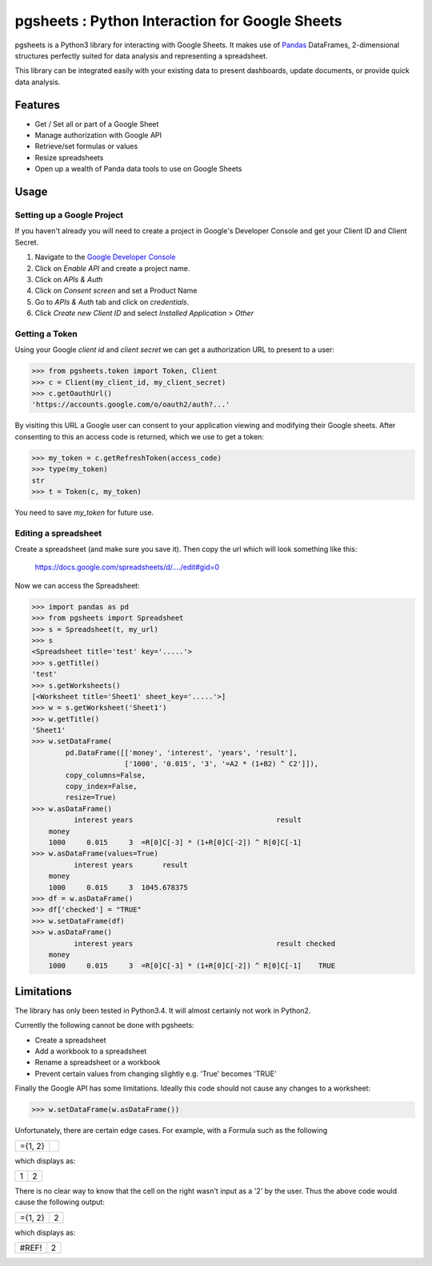 pgsheets : Python Interaction for Google Sheets
===============================================

pgsheets is a Python3 library for interacting with Google Sheets.
It makes use of `Pandas <http://pandas.pydata.org/>`__ DataFrames,
2-dimensional structures perfectly
suited for data analysis and representing a spreadsheet.

This library can be integrated easily with your existing data to present dashboards, update documents, or provide quick data analysis.

Features
~~~~~~~~~~~~~~~~~~~~~~~~~~

- Get / Set all or part of a Google Sheet
- Manage authorization with Google API
- Retrieve/set formulas or values
- Resize spreadsheets
- Open up a wealth of Panda data tools to use on Google Sheets

Usage
~~~~~~~~~~~~~~~~~~~~~~~~~~

Setting up a Google Project
----------------------------

If you haven't already you will need to create a project in Google's Developer Console and get your Client ID and Client Secret.

#. Navigate to the `Google Developer Console <https://console.developers.google.com/project>`__
#. Click on *Enable API* and create a project name.
#. Click on *APIs & Auth*
#. Click on *Consent screen* and set a Product Name
#. Go to *APIs & Auth* tab and click on *credentials*.
#. Click *Create new Client ID* and select *Installed Application* > *Other*

Getting a Token
----------------------------

Using your Google *client id* and *client secret* we can get a
authorization URL to present to a user:

.. code-block:: python

    >>> from pgsheets.token import Token, Client
    >>> c = Client(my_client_id, my_client_secret)
    >>> c.getOauthUrl()
    'https://accounts.google.com/o/oauth2/auth?...'

By visiting this URL a Google user can consent to your application
viewing and modifying their Google sheets. After consenting to this
an access code is returned, which we use to get a token:

.. code-block:: python

    >>> my_token = c.getRefreshToken(access_code)
    >>> type(my_token)
    str
    >>> t = Token(c, my_token)

You need to save *my_token* for future use.

Editing a spreadsheet
-------------------------------------------

Create a spreadsheet (and make sure you save it). Then copy the url
which will look something like this:

    https://docs.google.com/spreadsheets/d/..../edit#gid=0

Now we can access the Spreadsheet:

.. code-block:: python

    >>> import pandas as pd
    >>> from pgsheets import Spreadsheet
    >>> s = Spreadsheet(t, my_url)
    >>> s
    <Spreadsheet title='test' key='.....'>
    >>> s.getTitle()
    'test'
    >>> s.getWorksheets()
    [<Worksheet title='Sheet1' sheet_key='.....'>]
    >>> w = s.getWorksheet('Sheet1')
    >>> w.getTitle()
    'Sheet1'
    >>> w.setDataFrame(
            pd.DataFrame([['money', 'interest', 'years', 'result'],
                          ['1000', '0.015', '3', '=A2 * (1+B2) ^ C2']]),
            copy_columns=False,
            copy_index=False,
            resize=True)
    >>> w.asDataFrame()
              interest years                                  result
        money                                                       
        1000     0.015     3  =R[0]C[-3] * (1+R[0]C[-2]) ^ R[0]C[-1]
    >>> w.asDataFrame(values=True)
              interest years       result
        money                                                       
        1000     0.015     3  1045.678375
    >>> df = w.asDataFrame()
    >>> df['checked'] = "TRUE"
    >>> w.setDataFrame(df)
    >>> w.asDataFrame()
              interest years                                  result checked
        money                                                               
        1000     0.015     3  =R[0]C[-3] * (1+R[0]C[-2]) ^ R[0]C[-1]    TRUE

Limitations
~~~~~~~~~~~~~~~~~~~~~~~~~~

The library has only been tested in Python3.4.
It will almost certainly not work in Python2.

Currently the following cannot be done with pgsheets:

- Create a spreadsheet
- Add a workbook to a spreadsheet
- Rename a spreadsheet or a workbook
- Prevent certain values from changing slightly e.g. 'True' becomes 'TRUE'

Finally the Google API has some limitations.
Ideally this code should not cause any changes to a worksheet:

.. code-block:: python

    >>> w.setDataFrame(w.asDataFrame())

Unfortunately, there are certain edge cases. 
For example, with a Formula such as the following

=======    =======
={1, 2}
=======    =======

which displays as:

=======    =======
  1         2
=======    =======

There is no clear way to know
that the cell on the right wasn't input as a '2' by the user.
Thus the above code would cause the following output:

=======    =======
={1, 2}      2
=======    =======

which displays as:

=======    =======
 #REF!       2
=======    =======
